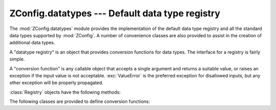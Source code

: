 ==================================================
 ZConfig.datatypes --- Default data type registry
==================================================

.. py:module:: ZConfig.datatypes
   :synopsis: Default implementation of a data type registry

The :mod:`ZConfig.datatypes` module provides the implementation of
the default data type registry and all the standard data types
supported by :mod:`ZConfig`.  A number of convenience classes are
also provided to assist in the creation of additional data types.

A "datatype registry" is an object that provides conversion
functions for data types.  The interface for a registry is fairly
simple.

A "conversion function" is any callable object that accepts a
single argument and returns a suitable value, or raises an exception
if the input value is not acceptable.  :exc:`ValueError` is the
preferred exception for disallowed inputs, but any other exception
will be properly propagated.

.. py:class:: Registry([stock])

  Implementation of a simple type registry.  If given, *stock*
  should be a mapping which defines the "built-in" data types for
  the registry; if omitted or ``None``, the standard set of data
  types is used (see :ref:`standard-datatypes`).



:class:`Registry` objects have the following methods:

.. py:method:: Registry.get(name)

  Return the type conversion routine for *name*.  If the
  conversion function cannot be found, an (unspecified) exception is
  raised.  If the name is not provided in the stock set of data types
  by this registry and has not otherwise been registered, this method
  uses the :meth:`search` method to load the conversion function.
  This is the only method the rest of :mod:`ZConfig` requires.


.. py:method:: Registry.register(name, conversion)

  Register the data type name *name* to use the conversion
  function *conversion*.  If *name* is already registered or
  provided as a stock data type, :exc:`ValueError` is raised
  (this includes the case when *name* was found using the
  :meth:`search` method).


.. py:method:: Registry.search(name)

  This is a helper method for the default implementation of the
  :meth:`get` method.  If *name* is a Python dotted-name, this
  method loads the value for the name by dynamically importing the
  containing module and extracting the value of the name.  The name
  must refer to a usable conversion function.



The following classes are provided to define conversion functions:

.. py:class:: MemoizedConversion(conversion)

  Simple memoization for potentially expensive conversions.  This
  conversion helper caches each successful conversion for re-use at a
  later time; failed conversions are not cached in any way, since it
  is difficult to raise a meaningful exception providing information
  about the specific failure.


.. py:class:: RangeCheckedConversion(conversion,[min [, max]])

  Helper that performs range checks on the result of another
  conversion.  Values passed to instances of this conversion are
  converted using *conversion* and then range checked.  *min*
  and *max*, if given and not ``None``, are the inclusive
  endpoints of the allowed range.  Values returned by *conversion*
  which lay outside the range described by *min* and *max*
  cause :exc:`ValueError` to be raised.


.. py:class:: RegularExpressionConversion(regex)

  Conversion that checks that the input matches the regular expression
  *regex*.  If it matches, returns the input, otherwise raises
  :exc:`ValueError`.
